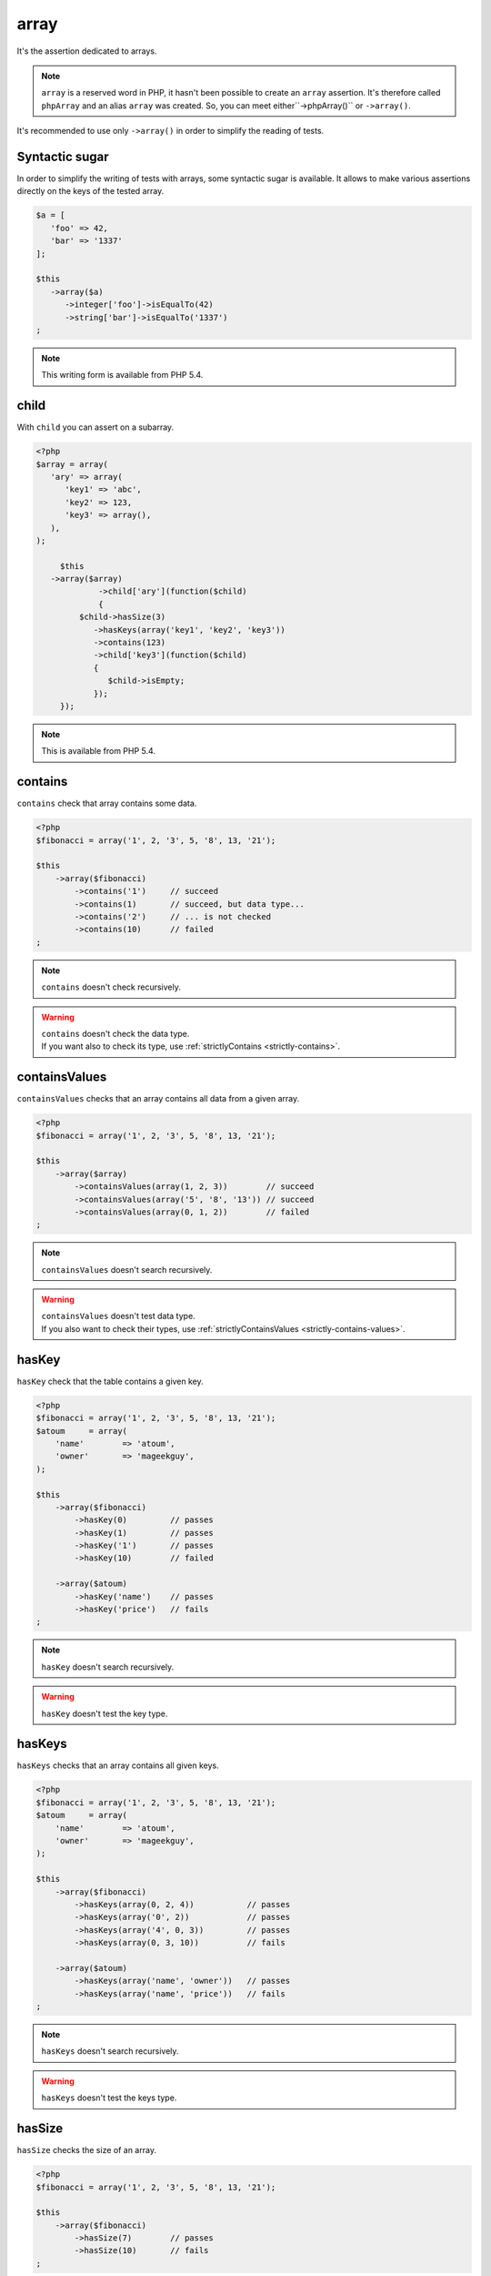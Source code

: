 .. _array-anchor:

array
*****

It's the assertion dedicated to arrays.

.. note::
   ``array`` is a reserved word in PHP, it hasn't been possible to create an ``array`` assertion. It's therefore called ``phpArray`` and an alias ``array`` was created. So, you can meet either``->phpArray()`` or ``->array()``.


It's recommended to use only ``->array()`` in order to simplify the reading of tests.


.. _sucre-syntaxique:

Syntactic sugar
=================

In order to simplify the writing of tests with arrays, some syntactic sugar is available. It allows to make various assertions directly on the keys of the tested array.

.. code-block:: php

   $a = [
      'foo' => 42,
      'bar' => '1337'
   ];

   $this
      ->array($a)
         ->integer['foo']->isEqualTo(42)
         ->string['bar']->isEqualTo('1337')
   ;

.. note::
   This writing form is available from PHP 5.4.

.. _array-child:

child
=====

With ``child`` you can assert on a subarray.

.. code-block:: php

   <?php
   $array = array(
      'ary' => array(
         'key1' => 'abc',
         'key2' => 123,
         'key3' => array(),
      ),
   );

	$this
      ->array($array)
		->child['ary'](function($child)
		{
            $child->hasSize(3)
               ->hasKeys(array('key1', 'key2', 'key3'))
               ->contains(123)
               ->child['key3'](function($child)
               {
                  $child->isEmpty;
               });
        });

.. note::
   This is available from PHP 5.4.

.. _array-contains:

contains
========

``contains`` check that array contains some data.

.. code-block:: php

   <?php
   $fibonacci = array('1', 2, '3', 5, '8', 13, '21');

   $this
       ->array($fibonacci)
           ->contains('1')     // succeed
           ->contains(1)       // succeed, but data type...
           ->contains('2')     // ... is not checked
           ->contains(10)      // failed
   ;

.. note::
   ``contains`` doesn't check recursively.


.. warning::
   | ``contains`` doesn't check the data type.
   | If you want also to check its type, use :ref:`strictlyContains <strictly-contains>`.


.. _contains-values:

containsValues
==============

``containsValues`` checks that an array contains all data from a given array.

.. code-block:: php

   <?php
   $fibonacci = array('1', 2, '3', 5, '8', 13, '21');

   $this
       ->array($array)
           ->containsValues(array(1, 2, 3))        // succeed
           ->containsValues(array('5', '8', '13')) // succeed
           ->containsValues(array(0, 1, 2))        // failed
   ;

.. note::
   ``containsValues`` doesn't search recursively.


.. warning::
   | ``containsValues`` doesn't test data type.
   | If you  also want to check their types, use :ref:`strictlyContainsValues <strictly-contains-values>`.


.. _has-key:

hasKey
======

``hasKey`` check that the table contains a given key.

.. code-block:: php

   <?php
   $fibonacci = array('1', 2, '3', 5, '8', 13, '21');
   $atoum     = array(
       'name'        => 'atoum',
       'owner'       => 'mageekguy',
   );

   $this
       ->array($fibonacci)
           ->hasKey(0)         // passes
           ->hasKey(1)         // passes
           ->hasKey('1')       // passes
           ->hasKey(10)        // failed

       ->array($atoum)
           ->hasKey('name')    // passes
           ->hasKey('price')   // fails
   ;

.. note::
   ``hasKey`` doesn't search recursively.


.. warning::
   ``hasKey`` doesn't test the key type.


.. _has-keys:

hasKeys
=======

``hasKeys`` checks that an array contains all given keys.

.. code-block:: php

   <?php
   $fibonacci = array('1', 2, '3', 5, '8', 13, '21');
   $atoum     = array(
       'name'        => 'atoum',
       'owner'       => 'mageekguy',
   );

   $this
       ->array($fibonacci)
           ->hasKeys(array(0, 2, 4))           // passes
           ->hasKeys(array('0', 2))            // passes
           ->hasKeys(array('4', 0, 3))         // passes
           ->hasKeys(array(0, 3, 10))          // fails

       ->array($atoum)
           ->hasKeys(array('name', 'owner'))   // passes
           ->hasKeys(array('name', 'price'))   // fails
   ;

.. note::
   ``hasKeys`` doesn't search recursively.


.. warning::
   ``hasKeys`` doesn't test the keys type.


.. _array-has-size:

hasSize
=======

``hasSize`` checks the size of an array.

.. code-block:: php

   <?php
   $fibonacci = array('1', 2, '3', 5, '8', 13, '21');

   $this
       ->array($fibonacci)
           ->hasSize(7)        // passes
           ->hasSize(10)       // fails
   ;

.. note::
   ``hasSize`` is not recursive.


.. _array-is-empty:

isEmpty
=======

``isEmpty`` checks that an array is empty.

.. code-block:: php

   <?php
   $emptyArray    = array();
   $nonEmptyArray = array(null, null);

   $this
       ->array($emptyArray)
           ->isEmpty()         // passes

       ->array($nonEmptyArray)
           ->isEmpty()         // fails
   ;

.. _array-is-equal-to:

isEqualTo
=========

.. hint::
   ``isEqualTo`` is a method inherited from the ``variable`` asserter.
   For more information, refer to the documentation of  :ref:`variable::isEqualTo <variable-is-equal-to>`


.. _array-is-identical-to:

isIdenticalTo
=============

.. hint::
   ``isIdenticalTo`` is a method inherited from the ``variable`` asserter.
   For more information, refer to the documentation of  :ref:`variable::isIdenticalTo <variable-is-identical-to>`


.. _array-is-not-empty:

isNotEmpty
==========

``isNotEmpty`` checks that an array is not empty.

.. code-block:: php

   <?php
   $emptyArray    = array();
   $nonEmptyArray = array(null, null);

   $this
       ->array($emptyArray)
           ->isNotEmpty()      // fails

       ->array($nonEmptyArray)
           ->isNotEmpty()      // passes
   ;

.. _array-is-not-equal-to:

isNotEqualTo
============

.. hint::
   ``isNotEqualTo`` is a method inherited from the ``variable`` asserter.
   For more information, refer to the documentation of  :ref:`variable::isNotEqualTo <variable-is-not-equal-to>`


.. _array-is-not-identical-to:

isNotIdenticalTo
================

.. hint::
   ``isNotIdenticalTo`` is a method inherited from the ``variable`` asserter.
   For more information, refer to the documentation of  :ref:`variable::isNotIdenticalTo <variable-is-not-identical-to>`


.. _keys-anchor:

keys
====

``keys`` allows you to retrieve an asserter :ref:`array <array-anchor>` containing the tested table keys.

.. code-block:: php

   <?php
   $atoum = array(
       'name'  => 'atoum',
       'owner' => 'mageekguy',
   );

   $this
       ->array($atoum)
           ->keys
               ->isEqualTo(
                   array(
                       'name',
                       'owner',
                   )
               )
   ;

.. _array-not-contains:

notContains
===========

``notContains`` checks that an array doesn't contains a given data.

.. code-block:: php

   <?php
   $fibonacci = array('1', 2, '3', 5, '8', 13, '21');

   $this
       ->array($fibonacci)
           ->notContains(null)         // passes
           ->notContains(1)            // fails
           ->notContains(10)           // passes
   ;

.. note::
   ``notContains`` doesn't search recursively.


.. warning::
   | ``notContains`` doesn't check the data type.
   | If you want also to check its type, use :ref:`strictlyNotContains <strictly-not-contains>`.


.. _not-contains-values:

notContainsValues
=================

``notContainsValues`` checks that an array doesn't contains any data from a given array.

.. code-block:: php

   <?php
   $fibonacci = array('1', 2, '3', 5, '8', 13, '21');

   $this
       ->array($array)
           ->notContainsValues(array(1, 4, 10))    // fails
           ->notContainsValues(array(4, 10, 34))   // passes
           ->notContainsValues(array(1, '2', 3))   // fails
   ;

.. note::
   ``notContainsValues`` doesn't search recursively.


.. warning::
   | ``notContainsValues`` doesn't test the data type.
   | If you  also want to check their types, use :ref:`strictlyNotContainsValues <strictly-not-contains-values>`.


.. _not-has-key:

notHasKey
=========

``notHasKey`` checks that an array doesn't contains a given key.

.. code-block:: php

   <?php
   $fibonacci = array('1', 2, '3', 5, '8', 13, '21');
   $atoum     = array(
       'name'  => 'atoum',
       'owner' => 'mageekguy',
   );

   $this
       ->array($fibonacci)
           ->notHasKey(0)          // fails
           ->notHasKey(1)          // fails
           ->notHasKey('1')        // fails
           ->notHasKey(10)         // passes

       ->array($atoum)
           ->notHasKey('name')     // fails
           ->notHasKey('price')    // passes
   ;

.. note::
   ``notHasKey`` doesn't search recursively.


.. warning::
   ``notHasKey`` doesn't test keys type.


.. _not-has-keys:

notHasKeys
==========

``notHasKeys`` checks that an array doesn't contains any keys from a given array.

.. code-block:: php

   <?php
   $fibonacci = array('1', 2, '3', 5, '8', 13, '21');
   $atoum     = array(
       'name'        => 'atoum',
       'owner'       => 'mageekguy',
   );

   $this
       ->array($fibonacci)
           ->notHasKeys(array(0, 2, 4))            // fails
           ->notHasKeys(array('0', 2))             // fails
           ->notHasKeys(array('4', 0, 3))          // fails
           ->notHasKeys(array(10, 11, 12))         // passes

       ->array($atoum)
           ->notHasKeys(array('name', 'owner'))    // fails
           ->notHasKeys(array('foo', 'price'))     // passes
   ;

.. note::
   ``notHasKeys`` doesn't search recursively.


.. warning::
   ``notHasKeys`` doesn't test keys type.


.. _size-anchor:

size
====

``size`` allow you to retrieve an  :ref:`integer <integer-anchor>` containing the size of tested array.

.. code-block:: php

   <?php
   $fibonacci = array('1', 2, '3', 5, '8', 13, '21');

   $this
       ->array($fibonacci)
           ->size
               ->isGreaterThan(5)
   ;

.. _strictly-contains:

strictlyContains
================

``strictlyContains`` checks that an array contains some data (same value and same type).

.. code-block:: php

   <?php
   $fibonacci = array('1', 2, '3', 5, '8', 13, '21');

   $this
       ->array($fibonacci)
           ->strictlyContains('1')     // passes
           ->strictlyContains(1)       // fails
           ->strictlyContains('2')     // fails
           ->strictlyContains(2)       // passes
           ->strictlyContains(10)      // fails
   ;

.. note::
   ``strictlyContains`` doesn't search recursively.


.. warning::
   | ``strictlyContains`` test data type.
   | If you don't want to check the type, use :ref:`contains <array-contains>`.


.. _strictly-contains-values:

strictlyContainsValues
======================

``strictlyContainsValues`` checks that an array contains all given data (same value and same type).

.. code-block:: php

   <?php
   $fibonacci = array('1', 2, '3', 5, '8', 13, '21');

   $this
       ->array($array)
           ->strictlyContainsValues(array('1', 2, '3'))    // passes
           ->strictlyContainsValues(array(1, 2, 3))        // fails
           ->strictlyContainsValues(array(5, '8', 13))     // passes
           ->strictlyContainsValues(array('5', '8', '13')) // fails
           ->strictlyContainsValues(array(0, '1', 2))      // fails
   ;

.. note::
   ``strictlyContainsValue`` doesn't search recursively.


.. warning::
   | ``strictlyContainsValues`` test data type.
   | If you don't want to check the types, use :ref:`containsValues <contains-values>`.


.. _strictly-not-contains:

strictlyNotContains
===================

``strictlyNotContains`` check that an array doesn't contains a data (same value and same type).

.. code-block:: php

   <?php
   $fibonacci = array('1', 2, '3', 5, '8', 13, '21');

   $this
       ->array($fibonacci)
           ->strictlyNotContains(null)         // passes
           ->strictlyNotContains('1')          // fails
           ->strictlyNotContains(1)            // passes
           ->strictlyNotContains(10)           // passes
   ;

.. note::
   ``strictlyNotContains`` doesn't search recursively.


.. warning::
   | ``strictlyNotContains`` test data type.
   | If you don't want to check the type, use :ref:`contains <array-not-contains>`.


.. _strictly-not-contains-values:

strictlyNotContainsValues
=========================

``strictlyNotContainsValues`` checks that an array doesn't contains any of given data (same value and same type).

.. code-block:: php

   <?php
   $fibonacci = array('1', 2, '3', 5, '8', 13, '21');

   $this
       ->array($array)
           ->strictlyNotContainsValues(array('1', 4, 10))  // fails
           ->strictlyNotContainsValues(array(1, 4, 10))    // passes
           ->strictlyNotContainsValues(array(4, 10, 34))   // passes
           ->strictlyNotContainsValues(array('1', 2, '3')) // fails
           ->strictlyNotContainsValues(array(1, '2', 3))   // passes
   ;

.. note::
   ``strictlyNotContainsValues`` doesn't search recursively.


.. warning::
   | ``strictlyNotContainsValues`` tests data type.
   | If you don't want to check the types, use :ref:`notContainsValues <not-contains-values>`.
